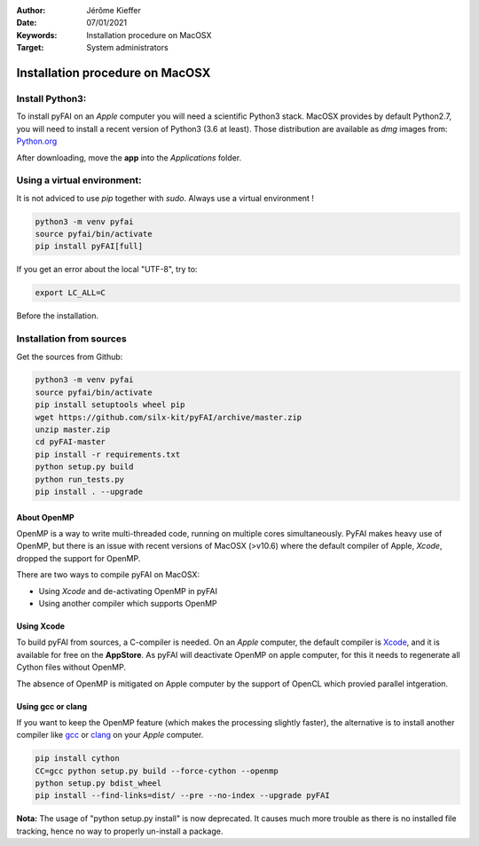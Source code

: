 :Author: Jérôme Kieffer
:Date: 07/01/2021
:Keywords: Installation procedure on MacOSX
:Target: System administrators

Installation procedure on MacOSX
================================

Install Python3:
----------------

To install pyFAI on an *Apple* computer you will need a scientific Python3 stack.
MacOSX provides by default Python2.7, you will need to install a recent version
of Python3 (3.6 at least).
Those distribution are available as *dmg* images from:
`Python.org <https://www.python.org/downloads/mac-osx/>`_

After downloading, move the **app** into the *Applications* folder.

Using a virtual environment:
----------------------------

It is not adviced to use *pip* together with *sudo*. Always use a virtual environment !

.. code-block:: shell

	python3 -m venv pyfai
	source pyfai/bin/activate
	pip install pyFAI[full]

If you get an error about the local "UTF-8", try to:

.. code-block:: shell

   export LC_ALL=C

Before the installation.

Installation from sources
-------------------------

Get the sources from Github:

.. code-block:: shell

   python3 -m venv pyfai
   source pyfai/bin/activate
   pip install setuptools wheel pip
   wget https://github.com/silx-kit/pyFAI/archive/master.zip
   unzip master.zip
   cd pyFAI-master
   pip install -r requirements.txt
   python setup.py build
   python run_tests.py
   pip install . --upgrade


About OpenMP
............

OpenMP is a way to write multi-threaded code, running on multiple cores
simultaneously.
PyFAI makes heavy use of OpenMP, but there is an issue with recent versions of
MacOSX (>v10.6) where the default compiler of Apple, *Xcode*, dropped the
support for OpenMP.

There are two ways to compile pyFAI on MacOSX:

* Using *Xcode* and de-activating OpenMP in pyFAI
* Using another compiler which supports OpenMP

Using Xcode
...........

To build pyFAI from sources, a C-compiler is needed.
On an *Apple* computer, the default compiler is
`Xcode <https://developer.apple.com/xcode/>`_, and it is available for free on
the **AppStore**.
As pyFAI will deactivate OpenMP on apple computer, for this
it needs to regenerate all Cython files without OpenMP.

The absence of OpenMP is mitigated on Apple computer by the support of OpenCL which provied parallel intgeration.

Using **gcc** or **clang**
..........................

If you want to keep the OpenMP feature (which makes the processing slightly faster),
the alternative is to install another compiler like `gcc <https://gcc.gnu.org/>`_
or `clang <http://clang.llvm.org/>`_ on your *Apple* computer.

.. code-block:: shell

    pip install cython
    CC=gcc python setup.py build --force-cython --openmp
    python setup.py bdist_wheel
    pip install --find-links=dist/ --pre --no-index --upgrade pyFAI


**Nota:** The usage of "python setup.py install" is now deprecated.
It causes much more trouble as there is no installed file tracking,
hence no way to properly un-install a package.
